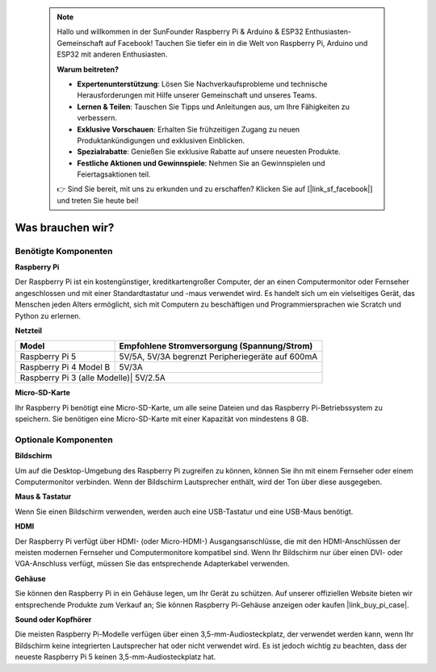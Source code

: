  
 .. note::

    Hallo und willkommen in der SunFounder Raspberry Pi & Arduino & ESP32 Enthusiasten-Gemeinschaft auf Facebook! Tauchen Sie tiefer ein in die Welt von Raspberry Pi, Arduino und ESP32 mit anderen Enthusiasten.

    **Warum beitreten?**

    - **Expertenunterstützung**: Lösen Sie Nachverkaufsprobleme und technische Herausforderungen mit Hilfe unserer Gemeinschaft und unseres Teams.
    - **Lernen & Teilen**: Tauschen Sie Tipps und Anleitungen aus, um Ihre Fähigkeiten zu verbessern.
    - **Exklusive Vorschauen**: Erhalten Sie frühzeitigen Zugang zu neuen Produktankündigungen und exklusiven Einblicken.
    - **Spezialrabatte**: Genießen Sie exklusive Rabatte auf unsere neuesten Produkte.
    - **Festliche Aktionen und Gewinnspiele**: Nehmen Sie an Gewinnspielen und Feiertagsaktionen teil.

    👉 Sind Sie bereit, mit uns zu erkunden und zu erschaffen? Klicken Sie auf [|link_sf_facebook|] und treten Sie heute bei!

.. _what_do_we_need:

Was brauchen wir?
====================

Benötigte Komponenten
--------------------------

**Raspberry Pi**

Der Raspberry Pi ist ein kostengünstiger, kreditkartengroßer Computer, der an einen Computermonitor oder Fernseher angeschlossen und mit einer Standardtastatur und -maus verwendet wird. Es handelt sich um ein vielseitiges Gerät, das Menschen jeden Alters ermöglicht, sich mit Computern zu beschäftigen und Programmiersprachen wie Scratch und Python zu erlernen.

.. image:: img/Raspberry-Pi-5-8G.jpg
    :width: 70%
    :align: center


**Netzteil**

.. https://www.tablesgenerator.com/text_tables

+-----------------------------+--------------------------------------------------+
| Model                       | Empfohlene Stromversorgung (Spannung/Strom)      |
+=============================+==================================================+
| Raspberry Pi 5              | 5V/5A, 5V/3A begrenzt Peripheriegeräte auf 600mA |
+-----------------------------+--------------------------------------------------+
| Raspberry Pi 4 Model B      | 5V/3A                                            |
+-----------------------------+--------------------------------------------------+
| Raspberry Pi 3 (alle Modelle)| 5V/2.5A                                         |
+-----------------------------+--------------------------------------------------+

**Micro-SD-Karte**

Ihr Raspberry Pi benötigt eine Micro-SD-Karte, um alle seine Dateien und das Raspberry Pi-Betriebssystem zu speichern. Sie benötigen eine Micro-SD-Karte mit einer Kapazität von mindestens 8 GB.

Optionale Komponenten
-------------------------

**Bildschirm**

Um auf die Desktop-Umgebung des Raspberry Pi zugreifen zu können, können Sie ihn mit einem Fernseher oder einem Computermonitor verbinden. Wenn der Bildschirm Lautsprecher enthält, wird der Ton über diese ausgegeben.

**Maus & Tastatur**

Wenn Sie einen Bildschirm verwenden, werden auch eine USB-Tastatur und eine USB-Maus benötigt.

**HDMI**

Der Raspberry Pi verfügt über HDMI- (oder Micro-HDMI-) Ausgangsanschlüsse, die mit den HDMI-Anschlüssen der meisten modernen Fernseher und Computermonitore kompatibel sind. Wenn Ihr Bildschirm nur über einen DVI- oder VGA-Anschluss verfügt, müssen Sie das entsprechende Adapterkabel verwenden.

**Gehäuse**

Sie können den Raspberry Pi in ein Gehäuse legen, um Ihr Gerät zu schützen. Auf unserer offiziellen Website bieten wir entsprechende Produkte zum Verkauf an; Sie können Raspberry Pi-Gehäuse anzeigen oder kaufen |link_buy_pi_case|.

**Sound oder Kopfhörer**

Die meisten Raspberry Pi-Modelle verfügen über einen 3,5-mm-Audiosteckplatz, der verwendet werden kann, wenn Ihr Bildschirm keine integrierten Lautsprecher hat oder nicht verwendet wird. Es ist jedoch wichtig zu beachten, dass der neueste Raspberry Pi 5 keinen 3,5-mm-Audiosteckplatz hat.



